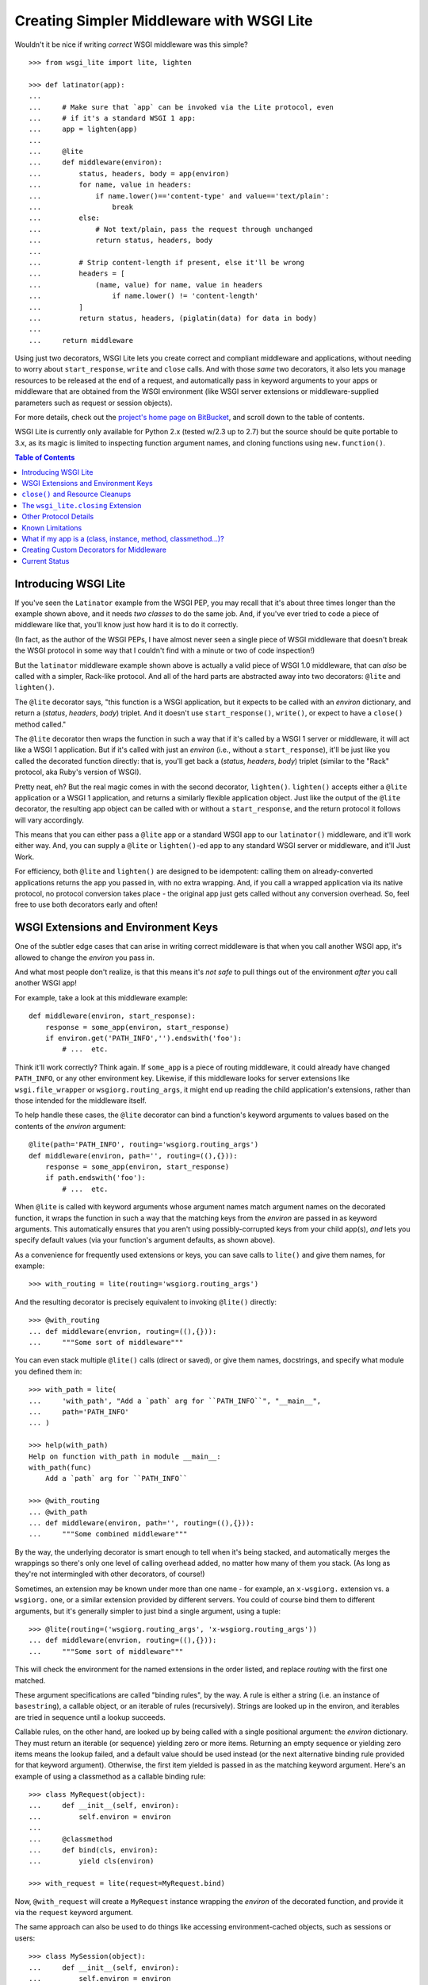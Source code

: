 ==========================================
Creating Simpler Middleware with WSGI Lite
==========================================

Wouldn't it be nice if writing *correct* WSGI middleware was this simple?

::

    >>> from wsgi_lite import lite, lighten
    
    >>> def latinator(app):
    ... 
    ...     # Make sure that `app` can be invoked via the Lite protocol, even
    ...     # if it's a standard WSGI 1 app:
    ...     app = lighten(app)  
    ... 
    ...     @lite
    ...     def middleware(environ):
    ...         status, headers, body = app(environ)
    ...         for name, value in headers:
    ...             if name.lower()=='content-type' and value=='text/plain':
    ...                 break
    ...         else:
    ...             # Not text/plain, pass the request through unchanged 
    ...             return status, headers, body
    ...                 
    ...         # Strip content-length if present, else it'll be wrong
    ...         headers = [
    ...             (name, value) for name, value in headers
    ...                 if name.lower() != 'content-length'
    ...         ]
    ...         return status, headers, (piglatin(data) for data in body)
    ... 
    ...     return middleware

Using just two decorators, WSGI Lite lets you create correct and compliant
middleware and applications, without needing to worry about ``start_response``,
``write`` and ``close`` calls.  And with those *same* two decorators, it also
lets you manage resources to be released at the end of a request, and
automatically pass in keyword arguments to your apps or middleware that
are obtained from the WSGI environment (like WSGI server extensions or
middleware-supplied parameters such as request or session objects).

For more details, check out the `project's home page on BitBucket
<https://bitbucket.org/pje/wsgi_lite/#toc>`_, and scroll down to the table
of contents.

WSGI Lite is currently only available for Python 2.x (tested w/2.3 up to 2.7)
but the source should be quite portable to 3.x, as its magic is limited to
inspecting function argument names, and cloning functions using
``new.function()``.  

.. _toc:
.. contents:: Table of Contents


Introducing WSGI Lite
---------------------

If you've seen the ``Latinator`` example from the WSGI PEP, you may recall that
it's about three times longer than the example shown above, and it needs *two
classes* to do the same job.  And, if you've ever tried to code a piece of
middleware like that, you'll know just how hard it is to do it correctly.

(In fact, as the author of the WSGI PEPs, I have almost never seen a single
piece of WSGI middleware that doesn't break the WSGI protocol in some way that
I couldn't find with a minute or two of code inspection!)

But the ``latinator`` middleware example shown above is actually a valid piece
of WSGI 1.0 middleware, that can *also* be called with a simpler, Rack-like
protocol.  And all of the hard parts are abstracted away into two decorators:
``@lite`` and ``lighten()``.

The ``@lite`` decorator says, "this function is a WSGI application, but it
expects to be called with an `environ` dictionary, and return a (`status`,
`headers`, `body`) triplet.  And it doesn't use ``start_response()``,
``write()``, or expect to have a ``close()`` method called."

The ``@lite`` decorator then wraps the function in such a way that if it's
called by a WSGI 1 server or middleware, it will act like a WSGI 1 application.
But if it's called with just an `environ` (i.e., without a ``start_response``),
it'll be just like you called the decorated function directly: that is,
you'll get back a (`status`, `headers`, `body`) triplet (similar to the "Rack"
protocol, aka Ruby's version of WSGI).

Pretty neat, eh?  But the real magic comes in with the second decorator,
``lighten()``.  ``lighten()`` accepts either a ``@lite`` application or a
WSGI 1 application, and returns a similarly flexible application object.  Just
like the output of the ``@lite`` decorator, the resulting app object can be
called with or without a ``start_response``, and the return protocol it follows
will vary accordingly.

This means that you can either pass a ``@lite`` app or a standard WSGI app
to our ``latinator()`` middleware, and it'll work either way.  And, you can
supply a ``@lite`` or ``lighten()``-ed app to any standard WSGI server or
middleware, and it'll Just Work.

For efficiency, both ``@lite`` and ``lighten()`` are designed to be idempotent:
calling them on already-converted applications returns the app you passed in,
with no extra wrapping.  And, if you call a wrapped application via its native
protocol, no protocol conversion takes place - the original app just gets
called without any conversion overhead.  So, feel free to use both decorators
early and often!


WSGI Extensions and Environment Keys
------------------------------------

One of the subtler edge cases that can arise in writing correct middleware is
that when you call another WSGI app, it's allowed to change the `environ` you
pass in.

And what most people don't realize, is that this means it's *not safe* to pull
things out of the environment *after* you call another WSGI app!

For example, take a look at this middleware example::

    def middleware(environ, start_response):
        response = some_app(environ, start_response)
        if environ.get('PATH_INFO','').endswith('foo'):
            # ...  etc.

Think it'll work correctly?  Think again.  If ``some_app`` is a piece of
routing middleware, it could already have changed ``PATH_INFO``, or any other
environment key.  Likewise, if this middleware looks for server extensions
like ``wsgi.file_wrapper`` or ``wsgiorg.routing_args``, it might end up
reading the child application's extensions, rather than those intended for the
middleware itself.

To help handle these cases, the ``@lite`` decorator can bind a function's
keyword arguments to values based on the contents of the `environ` argument::

    @lite(path='PATH_INFO', routing='wsgiorg.routing_args')
    def middleware(environ, path='', routing=((),{})):
        response = some_app(environ, start_response)
        if path.endswith('foo'):
            # ...  etc.

When ``@lite`` is called with keyword arguments whose argument names match
argument names on the decorated function, it wraps the function in such a way
that the matching keys from the `environ` are passed in as keyword arguments.
This automatically ensures that you aren't using possibly-corrupted keys from
your child app(s), *and* lets you specify default values (via your function's
argument defaults, as shown above).

As a convenience for frequently used extensions or keys, you can save
calls to ``lite()`` and give them names, for example::

    >>> with_routing = lite(routing='wsgiorg.routing_args')

And the resulting decorator is precisely equivalent to invoking ``@lite()``
directly::
    
    >>> @with_routing
    ... def middleware(envrion, routing=((),{})):
    ...     """Some sort of middleware"""

You can even stack multiple ``@lite()`` calls (direct or saved), or give them
names, docstrings, and specify what module you defined them in::

    >>> with_path = lite(
    ...     'with_path', "Add a `path` arg for ``PATH_INFO``", "__main__",
    ...     path='PATH_INFO'
    ... )

    >>> help(with_path)
    Help on function with_path in module __main__:
    with_path(func)
        Add a `path` arg for ``PATH_INFO``

    >>> @with_routing
    ... @with_path
    ... def middleware(environ, path='', routing=((),{})):
    ...     """Some combined middleware"""

By the way, the underlying decorator is smart enough to tell when it's being
stacked, and automatically merges the wrappings so there's only one level
of calling overhead added, no matter how many of them you stack.  (As long as
they're not intermingled with other decorators, of course!)

Sometimes, an extension may be known under more than one name - for example,
an ``x-wsgiorg.`` extension vs. a ``wsgiorg.`` one, or a similar extension
provided by different servers.  You could of course bind them to different
arguments, but it's generally simpler to just bind a single argument, using
a tuple::

    >>> @lite(routing=('wsgiorg.routing_args', 'x-wsgiorg.routing_args'))
    ... def middleware(envrion, routing=((),{})):
    ...     """Some sort of middleware"""

This will check the environment for the named extensions in the order listed,
and replace `routing` with the first one matched.

These argument specifications are called "binding rules", by the way.  A rule
is either a string (i.e. an instance of ``basestring``), a callable object, or
an iterable of rules (recursively).  Strings are looked up in the environ, and
iterables are tried in sequence until a lookup succeeds.

Callable rules, on the other hand, are looked up by being called with a
single positional argument: the `environ` dictionary.  They must return an
iterable (or sequence) yielding zero or more items.  Returning an empty
sequence or yielding zero items means the lookup failed, and a default value
should be used instead (or the next alternative binding rule provided for that
keyword argument).  Otherwise, the first item yielded is passed in as the
matching keyword argument.  Here's an example of using a classmethod as a
callable binding rule::

    >>> class MyRequest(object):
    ...     def __init__(self, environ):
    ...         self.environ = environ
    ...
    ...     @classmethod
    ...     def bind(cls, environ):
    ...         yield cls(environ)

    >>> with_request = lite(request=MyRequest.bind)

Now, ``@with_request`` will create a ``MyRequest`` instance wrapping the
`environ` of the decorated function, and provide it via the ``request`` keyword
argument.

The same approach can also be used to do things like accessing
environment-cached objects, such as sessions or users::

    >>> class MySession(object):
    ...     def __init__(self, environ):
    ...         self.environ = environ
    ...
    ...     @classmethod
    ...     def bind(cls, environ):
    ...         session = environ.get('myframework.MySession')
    ...         if session is None:
    ...             session = environ['myframework.MySession'] = cls(environ)
    ...         yield session

    >>> with_session = lite(session=MySession.bind)

The possibilities are pretty much endless -- and much more in keeping with my
original vision for how WSGI was supposed to help dissolve web frameworks into
*web libraries*.  (That is, things you can easily mix and match without 
every piece of code you use having to come from the same place.)

Callables that you use as bindings don't even have to return something from
the environment or wrap the environment, by the way - they can just be things
that *use* something from the environment.  For example, you could bind
parameters to temporary files that will be automatically closed when the
request is finished::

    >>> def mktemp(environ):
    ...     closing = environ['wsgi_lite.closing']
    ...     yield closing(tempfile(etc[...]))

    >>> @lite(tmp1=mktemp, tmp2=mktemp)
    ... def do_something(environ, tmp1, tmp2):
    ...     """Write stuff to tmp1 and tmp2"""

You can even use argument bindings *in your binding functions*, using the
``@bind`` decorator from the ``wsgi_bindings`` module::

    >>> from wsgi_bindings import bind

    >>> @bind(closing = 'wsgi_lite.closing')
    ... def mktemp(environ, closing):
    ...     yield closing(tempfile(etc[...]))
    
``@bind()`` is just like ``@lite()`` with keyword arguments (including the
ability to save and stack calls), except that it doesn't turn the decorated
function into a WSGI-compatible app.  (Which is a good thing, since a binding
rule is not a WSGI app!)

Now, given the above examples, you might be wondering what all that
``wsgi_lite.closing`` stuff is about.  Well, that's what we're going to talk
about in the next two sections...


``close()`` and Resource Cleanups
---------------------------------

So, there's some good news and some bad news about ``close()`` and resource
cleanups in WSGI Lite.

The *good* news is, ``@lite`` middleware is **not** required to call a body
iterator's ``close()`` method.  And if your app or middleware doesn't need to
do any post-request resource cleanup, or if it just returns a body sequence
instead of an iterator or generator, then you don't need to worry about
resource cleanup at all.  Just write the app or middleware and get on with your
life.  ;-)

Now, if you *are* yielding body chunks from your WSGI apps, you might
want to consider *just not doing that*.

That's because, if you don't yield chunks, you can write normal, synchronous
code that won't have any of the problems I'm about to introduce you to...
problems that your *existing WSGI apps already have*, but you probably don't
know about yet!

(People often object when I say that typical application code should **never**
produce its output incrementally...  but the hard problem of proper resource
cleanup when doing so, is one of the reasons I'm always saying it.)

Anyway, if you *must* produce your response in chunks, *and* you need to
release some resources as soon as the response is finished, you need to use
the ``wsgi_lite.closing`` extension, e.g::

    @lite(closing='wsgi_lite.closing')
    def my_app(environ, closing):

        def my_body():
            try:
                # allocate some resources
                ...
                yield chunk
                ...
            finally:
                # release the resources

        return status, headers, closing(my_body())

This protocol extension (accessed as ``closing()`` in the function body above)
is used to register an iterator (or other resource) so that its ``close()``
method will be called at the end of the request, even if the browser
disconnects or a piece of middleware throws away your iterator to use its own
instead.

An important note: items registered with ``closing()`` are closed in *reverse*
registration order.  This means that if the ``my_body()`` iterator above is
looping over a sub-app's response, then its ``finally`` block may be run
**before** any similar ``finally`` block in the sub-app.  Therefore, your
``finally`` block **must not close** any resources the sub-app might be using!

So, if you are passing any resources down to another WSGI application, be
sure to call ``closing()`` on them *before* calling the other application, and
then *don't* close them in your body iterator.  Example::

    @lite(closing='wsgi_lite.closing')
    def my_app(environ, closing):
        environ['some.key'] = closing(some_resource())
        return subapp(environ)

In other words, you should *only* close resources in your iterator if that's
where they were opened, or you are 100% positive they can't be accessed from
a sub-app.  Otherwise, just call ``closing()`` on them as soon as you allocate
them.

**Don't**, however, call ``closing()`` on objects that don't belong to your
function.  If you didn't allocate it, closing it is somebody else's job.  In
particular, you don't need to call ``closing()`` on any WSGI or WSGI Lite
response bodies, because ``lighten()`` takes care of that for you, and you'll
end up double-closing things.

Okay, so *that* was the bad news.  Not that bad, though, is it?  You just need
to add an extra argument to ``@lite``, pay a little bit of attention to the
order of resource closing, and register your own objects (but *only* your own
objects) for closing.  That's it!

Really, the rest of this section is all about what will happen if you *don't*
use the extension, or if you try to do resource cleanup in a standard WSGI app
without the benefit of WSGI Lite.

As long as you use the extension, your app's resource cleanup will work *at
least* as well as -- and probably much better than! -- it would work under
plain WSGI.  (And you can make it work even better still if you wrap your
entire WSGI stack with a ``lighten()`` call...  but more on that will have to
wait until the end of this section.)

So, just to be clear, the rest of this section is about flaws and weaknesses
that exist in *standard* WSGI's resource management protocol, and what WSGI
Lite is doing to work around them.

What flaws and weaknesses?  Well, consider the example above.  Why does it
*need* the ``closing()`` extension?  After all, doesn't Python guarantee
that the ``finally`` block will be executed anyway?

Well, yes and no.  First off, if the generator is called but never iterated
over, the ``try`` block won't execute, and so neither will the ``finally``.
So, it depends on what the caller does with the generator.  For example, if
the browser disconnects before the body is fully generated, the server might
*just stop iterating* over it.

Okay, but won't garbage collection take care of it, then?

Well, yes and no.  *Eventually*, it'll be garbage collected, but in the
meantime, your app has a resource leak that might be exploitable to deny
service to the app: just start up a resource-using request, then drop the
connection over and over until the server runs out of memory or file handles
or database cursors or whatever.

Now, under the WSGI standard, middleware and servers are *supposed* to call
``close()`` on a response iterator (if it has one), whenever they stop
iterating -- regardless of whether the iteration finished normally, with an
error, or due to a browser disconnect.

In practice, however, **most** WSGI middleware is broken and doesn't call
``close()``, because 1) doing so usually makes your middleware code really
*really* complicated, and 2) nobody understands why they *need* to call
``close()``, because everything *appears* to work fine without it.  (At least,
until some black-hat finds your latent denial-of-service bug, anyway.)

So, WSGI Lite works around this by giving you a way to be *sure* that
``close()`` will be called, using a tiny extension of the WSGI protocol that
I'll explain in the next section...  but only if you care about the details.

Otherwise, just use the ``wsgi_lite.closing`` extension if you need resource
cleanup in your body iterator, and be happy that you don't need to know
anything more.  ;-)

Well, actually, you do need to know ONE more thing...  If your outermost
``@lite`` application is wrapped by any off-the-shelf WSGI middleware, you
probably want to wrap the outermost piece of middleware with a ``lighten()``
call.  This will let WSGI Lite make sure that *your* ``close()`` methods get
called, even if the middleware that wraps you is broken.

(Technically speaking, of course, there's no way to be *sure* you're not being
wrapped by middleware, so it's not really a cure-all unless your WSGI server
natively supports the extension described in the next section.  Hopefully,
though, we'll put the extension into a PEP soon and all the popular servers
will provide it in a reasonable time period.)


The ``wsgi_lite.closing`` Extension
-----------------------------------

WSGI Lite uses a WSGI server extension called ``wsgi_lite.closing``,
that lives in the application's `environ` variable.  The ``@lite`` and
``lighten()`` decorators automatically add this extension to the environment,
if they're called from a WSGI 1 server or middleware, and the key doesn't
already exist.  (This is why you don't need a default value for the ``closing``
argument, by the way: the key will always be available to a ``@lite`` app or
middleware component, or any sub-app or sub-middleware that inherits the same
environment.)

The value for this key is a callback function that takes one argument: an
object whose ``close()`` method is to be called at the end of the request.
For convenience, the passed-in object is returned back to the caller, so you
can use it in a way that's reminiscent of ``with closing(file('foo')) as f:``.

Anyway, the idea here is that a server (or middleware component) accepts these
registrations, and then closes all the resources (or generators) when the
request is finished.

Objects are closed in the reverse order from which they're registered, so that
inner apps' resources are released prior to middleware-provided resources being
released.  (In other words, if an app is using a resource that it received from
middleware via its `environ`, that resource will still be usable during the
app's ``close()`` processing or ``finally`` blocks.)

Objects registered with this extension **must** have ``close()`` methods, and
the methods **must** be idempotent: that is, it must be safe to call them
more than once.  (That is, calling ``close()`` a second time **must not**
raise an error.)

``close()`` methods are explicitly allowed to registering additional objects to
be closed: such objects are effectively "pushed" onto the stack of objects to
be closed, with the last added object being closed first.  (Note that this
implies that a ``close()`` method **must not** directly or indirectly
re-register itself, as this would create an infinite loop of closing calls.)

Currently, the handling of errors raised by ``close()`` methods is undefined,
in that WSGI Lite doesn't yet handle them.  ;-)  (When I have some idea of how
best to handle this, I'll update this bit of the spec.)

I would like to encourage WSGI server developers to support this extension if
they can.  While WSGI Lite implements it via middleware (in both the ``@lite``
and ``lighten()`` decorators), it's best if the WSGI origin server does it,
in order to bypass any broken middleware in between the server and the app.
(And, if a ``@lite`` or ``lighten()`` app is invoked from a server or
middleware that already implements this extension, it'll make use of the
provided implementation, instead of adding its own.)

Now, if for some reason you want to use this extension directly in your code
without using a ``@lite()`` binding, *please* remember that the WSGI spec
allows called applications to modify the `environ`.  This means that you
**must** retrieve the extension *before* you pass the `environ` to another app.
(That's why we *have* keyword binding in ``@lite()``, remember?)


Other Protocol Details
----------------------

Technically, WSGI Lite is a protocol as well as an implementation.  And there's
still one more thing to cover (besides the Rack-style calling convention and
``closing`` extension) that distinguishes it from standard WSGI.  

Applications supporting the "lite" invocation protocol (i.e. being called
without a ``start_response`` and returning a status/header/body triplet), are
identified by a ``__wsgi_lite__`` attribute with a ``True`` value.  (``@lite``
and ``lighten()`` add this for you automatically.)

Any app *without* the attribute, however, is assumed to be a standard WSGI 1
application, and thus in need of being ``lighten()``-ed before it can be
called via the WSGI Lite protocol.

(If you want to check for this attribute, or add it to an object that natively
supports WSGI Lite, you can use the ``wsgi_lite.is_lite()`` and
``wsgi_lite.mark_lite()`` APIs, respectively.  But even if you want to, you
probably don't  *need* to, because if you call ``@lite`` or ``lighten()`` on
an object that's already "lite", it's returned unchanged.  So it's easier to
just always call the appropriate decorator, rather than trying to figure out
*whether* to call it.  Idempotence == **good**!)  

Anyway, the rest of the protocol is defined simply as a stripped down WSGI,
minus ``start_response()``, ``write()``, and ``close()``, but with the addition
of the ``wsgi_lite.closing`` key.  That's pretty much it.


Known Limitations
-----------------

You knew there had to be a catch, right?

Well, in this case, there are three.

First, if you ``lighten()`` a standard WSGI app that uses ``write()`` calls
instead of using a response iterator, you **must** have the ``greenlet``
library installed, or you'll get an error when ``write()`` is called.

Why?  Well, it's complicated.  But the chances are pretty good that you don't
have any code that uses ``write()``, and if you do, well, ``greenlet`` works on
lots of platforms and Python versions.

Anyway, that's the first limitation.  The second limitation is that WSGI Lite
cannot work around broken WSGI 1 middleware that lives *above* your application
in the call stack!  That is, if your code runs under a middleware component
that alters your response, but forgets to make sure your app's response's
``close()`` method gets called, then none of the fancy resource closing
features in WSGI Lite will work properly.

So, until standard WSGI servers support the ``wsgi_lite.closing``
extension, you can (and should) work around this by wrapping your *entire*
WSGI stack with a ``lighten()`` call.  This way, as long as your *server*
isn't broken, it'll call WSGI Lite's closer, and all will be well with your
resource closing.

Third and finally, the ``lighten()`` wrapper doesn't support broken WSGI
apps that call ``write()`` from inside their returned iterators.  While some
servers allow it, the WSGI specification *explicitly* forbids it, and to
support it in WSGI Lite would force *all* wrapped WSGI 1 apps to pay in the
form of unnecessary greenlet context switches, even if they never used
``write()`` at all.

Since the current "word on the street" says that very few WSGI apps use
``write()`` at all, I figure it's okay to blow up on the even smaller number
that are also spec violators, rather than burden *all* apps with extra overhead
just to support the ill-behaved ones.  However, if you feel otherwise, let
me know about it via the Web-SIG.  (Especially if you have a workable
suggestion for how to work around it without making things slower for the
apps that don't call write()!)


What if my app is a (class, instance, method, classmethod...)?
--------------------------------------------------------------

The ``@lite`` decorator supports other kinds of apps besides functions.  You
can use instance methods, classmethods, callable instances, and even classes
as WSGI Lite apps.

For example, with this class::

    >>> class Demo(object):
    ...     @lite
    ...     def an_app(self, environ):
    ...         return hello_world(environ)
    ...
    ...     @classmethod
    ...     @lite
    ...     def app_factory(cls, environ):
    ...         return cls().an_app(environ)

both ``Demo().an_app`` and ``Demo.app_factory`` are WSGI and WSGI Lite
applications; either may be called with an `environ` and an optional
`start_response`::

    >>> from wsgi_lite import is_lite

    >>> is_lite(Demo.app_factory)
    True

    >>> is_lite(Demo().an_app)
    True

If you want to make a class whose *instances* are WSGI/Lite apps, however, you
can just decorate your class's ``__call__`` method::
    
    >>> class MyInstancesAreApps:
    ...     @lite
    ...     def __call__(self, environ):
    ...         return hello_world(environ)

    >>> app = MyInstancesAreApps()
    >>> is_lite(app)
    True

Note, however, that this makes *instances* of the class callable as apps.  The
class *itself* is not an app::
    
    >>> is_lite(MyInstancesAreApps)
    False

So, if you want to make a class that is *itself* a WSGI/Lite app, you must
subclass ``lite.app`` instead, and define an ``app`` method::

    >>> class ThisIsAnApp(lite.app):
    ...     def app(self, environ):
    ...         return hello_world(environ)

    >>> is_lite(ThisIsAnApp)
    True

When ``ThisIsAnApp`` is used as a WSGI or WSGI Lite app (i.e., when
``ThisIsAnApp(environ[, optional_start_response])`` is called), an instance
of the class will be created, and its ``app()`` method will be called, with
the return value being interpreted as a ``status, headers, body`` sequence.

Your ``app`` method can optionally be wrapped with ``@lite`` to add bindings.
And, if you want, you can override ``__init__(self, environ)`` to do some
setup using the environment, before ``app`` is called.  (You can even use
``@bind`` to add extra arguments to ``__init__``, if you like.)


Creating Custom Decorators for Middleware
-----------------------------------------

Earlier, we showed a ``latinator`` middleware function that could be used to
wrap WSGI or WSGI Lite apps.  However, the way that function was written, it
would only have been usable with functions, not method definitions.

If you want to write a middleware function that's usable as a decorator with
either regular functions or methods, use ``@lite.wraps`` as shown here::

    >>> def require_authentication(app):
    ...     @lite.wraps(app, user=User.bind)
    ...     def wrapper(app, environ, user=None):
    ...         if user is not None:
    ...             return app(environ)
    ...         else:
    ...             XXX # return a login form response
    ...     return wrapper

    >>> class User(object):
    ...     @classmethod
    ...     def bind(cls, environ):
    ...         if 'myapp.authenticated_user' in environ:
    ...             yield environ['myapp.authenticated_user']

    >>> @require_authentication
    ... def my_app(environ):
    ...     """this code only runs if authenticated"""

The idea in this example is that the ``@require_authentication`` decorator can
now be used to wrap a function or method definition, in such a way that the
decorator doesn't need to know whether it's wrapping a standalone function or
some kind of method.

Notice that the wrapper function takes an extra positional argument *before*
the environ.  As long as the wrapper uses this argument instead of the object
that was passed into ``@lite.wraps()``, then the resulting decorator will work
equally well with methods, standalone functions, ``___call__`` methods, etc.
(Basically, ``@lite.wraps`` gives you access to the same transparent method vs.
function support that ``@lite`` itself uses.)

``@lite.wraps()`` takes exactly one positional argument: the function or method
definition the enclosing decorator will be wrapping.  As shown, it also accepts
binding arguments as keywords, just like ``@lite``.  (This allows our example
to ask for an optional ``User`` object, whose presence it then checks for.)

If you use any additonal binding decorators with your wrapper (like our earlier
``@with_routing`` example), they must be placed **after** ``@lite.wraps()``
(i.e., be closer to your ``def``, so that they are invoked **before** it).
Otherwise, they will be applied to the *decorated application* instead of your
middleware wrapper...  which is probably not what you want!

By the way, even though the above example decorator wraps a function that obeys
the Lite protocol, it is not required for the ``lite.wraps()`` decorator to
work.  Your decorator can pass different arguments into, or expect different
results out of the function it wraps.  This can be used to implement wrappers
that say, apply a template to data returned from a function or turn it into
JSON or XML, or maybe any of the above depending upon the request.

(Note that this means the wrapped function is *not* automatically a WSGI 1 app,
so don't pass it to anything that expects one unless you first wrap it with
``@lite``, e.g. by doing ``@lite.wraps(lite(app))``.)


Current Status
--------------

The code in this repository is experi-mental, and possibly very-mental or
just plain detri-mental.  It has not been seriously used or battle-hardened
as yet, even though test coverage is now at 100% (except for a few new and
still-experimental features), and there are some fairly exhaustive WSGI
compliance tests that exercise many obscure corners of the WSGI protocol.

Ironically enough, however, that may well mean that there is important "WSGI"
code out there that **won't** work with this module yet, precisely because that
other code is *not* compliant with the spec!  So, while this project's code
*should* work quite well for compliant code, this doesn't mean it will play
well with all the code you're using in all your project(s).  Exercise it
carefully, and don't assume that because it works great for one of your apps
or middleware components, it'll therefore work great with all of them!

In general, though, this is still alpha software, and things may change or
break.  It might even be that the whole thing was a really stupid idea that
won't actually work in the real world for some reason.

So, I've really just thrown this out there for people to see and play with, so
I can get some feedback on its actual usability.  Feel free to drop me an email
via the Web-SIG mailing list, to let me know what you think.  Hopefully, we'll
soon get any glitches sorted out, and nail this down to something that's less
of a moving target, and maybe even turn it into a PEP and a stdlib
contribution!

(Oh, and last, but not least...  this package is under the Apache license,
since that's what the PSF uses for software contributed to Python, and
hopefully that's where this is headed, assuming we don't find some sort of
glaring hole in the protocol or concept, of course, and it's in sufficiently
high demand.)

